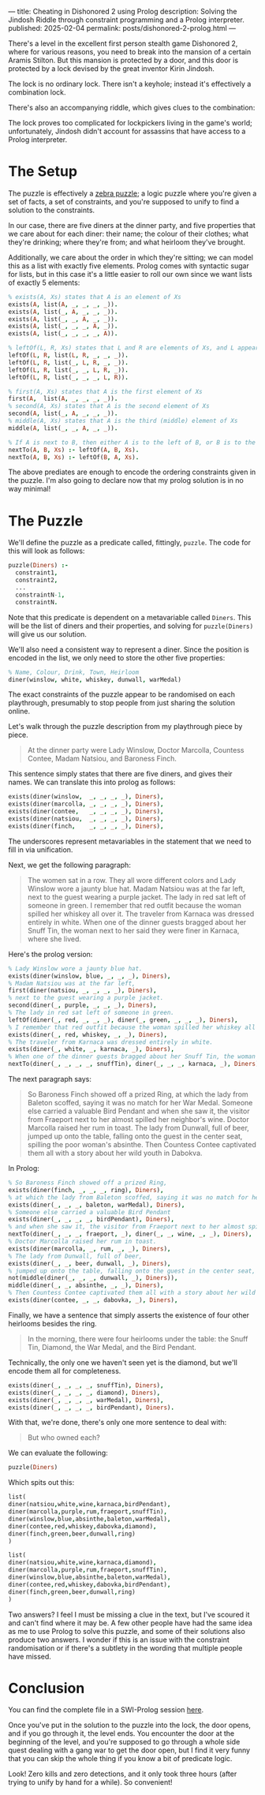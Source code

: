 ---
title: Cheating in Dishonored 2 using Prolog
description: Solving the Jindosh Riddle through constraint programming and a Prolog interpreter.
published: 2025-02-04
permalink: posts/dishonored-2-prolog.html
---

There's a level in the excellent first person stealth game Dishonored 2, where for various reasons, you need to break into the mansion of a certain Aramis Stilton. But this mansion is protected by a door, and this door is protected by a lock devised by the great inventor Kirin Jindosh.

The lock is no ordinary lock. There isn't a keyhole; instead it's effectively a combination lock.

[[../static/images/dishonored-2-prolog/d2lock.png]]

There's also an accompanying riddle, which gives clues to the combination:

[[../static/images/dishonored-2-prolog/d2puzzle.png]]

The lock proves too complicated for lockpickers living in the game's world; unfortunately, Jindosh didn't account for assassins that have access to a Prolog interpreter.

* The Setup
The puzzle is effectively a [[https://en.wikipedia.org/wiki/Zebra_Puzzle][zebra puzzle]]; a logic puzzle where you're given a set of facts, a set of constraints, and you're supposed to unify to find a solution to the constraints.

In our case, there are five diners at the dinner party, and five properties that we care about for each diner: their name; the colour of their clothes; what they're drinking; where they're from; and what heirloom they've brought.

Additionally, we care about the order in which they're sitting; we can model this as a list with exactly five elements. Prolog comes with syntactic sugar for lists, but in this case it's a little easier to roll our own since we want lists of exactly 5 elements:

#+begin_src prolog
% exists(A, Xs) states that A is an element of Xs
exists(A, list(A, _, _, _, _)).
exists(A, list(_, A, _, _, _)).
exists(A, list(_, _, A, _, _)).
exists(A, list(_, _, _, A, _)).
exists(A, list(_, _, _, _, A)).

% leftOf(L, R, Xs) states that L and R are elements of Xs, and L appears directly to the left of R.
leftOf(L, R, list(L, R, _, _, _)).
leftOf(L, R, list(_, L, R, _, _)).
leftOf(L, R, list(_, _, L, R, _)).
leftOf(L, R, list(_, _, _, L, R)).

% first(A, Xs) states that A is the first element of Xs
first(A,  list(A, _, _, _, _)).
% second(A, Xs) states that A is the second element of Xs
second(A, list(_, A, _, _, _)).
% middle(A, Xs) states that A is the third (middle) element of Xs
middle(A, list(_, _, A, _, _)).

% If A is next to B, then either A is to the left of B, or B is to the left of A.
nextTo(A, B, Xs) :- leftOf(A, B, Xs).
nextTo(A, B, Xs) :- leftOf(B, A, Xs).
#+end_src

The above prediates are enough to encode the ordering constraints given in the puzzle. I'm also going to declare now that my prolog solution is in no way minimal!

* The Puzzle
We'll define the puzzle as a predicate called, fittingly, =puzzle=. The code for this will look as follows:

#+begin_src prolog
puzzle(Diners) :-
  constraint1,
  constraint2,
  ...
  constraintN-1,
  constraintN.
#+end_src

Note that this predicate is dependent on a metavariable called =Diners=. This will be the list of diners and their properties, and solving for =puzzle(Diners)= will give us our solution.

We'll also need a consistent way to represent a diner. Since the position is encoded in the list, we only need to store the other five properties:

#+begin_src prolog
% Name, Colour, Drink, Town, Heirloom
diner(winslow, white, whiskey, dunwall, warMedal)
#+end_src

The exact constraints of the puzzle appear to be randomised on each playthrough, presumably to stop people from just sharing the solution online.

Let's walk through the puzzle description from my playthrough piece by piece.

#+begin_quote
At the dinner party were Lady Winslow, Doctor Marcolla, Countess Contee, Madam Natsiou, and Baroness Finch.
#+end_quote

This sentence simply states that there are five diners, and gives their names. We can translate this into prolog as follows:

#+begin_src prolog
exists(diner(winslow,  _, _, _, _), Diners),
exists(diner(marcolla, _, _, _, _), Diners),
exists(diner(contee,   _, _, _, _), Diners),
exists(diner(natsiou,  _, _, _, _), Diners),
exists(diner(finch,    _, _, _, _), Diners),
#+end_src

The underscores represent metavariables in the statement that we need to fill in via unification.

Next, we get the following paragraph:

#+begin_quote
The women sat in a row. They all wore different colors and Lady Winslow wore a jaunty blue hat. Madam Natsiou was at the far left, next to the guest wearing a purple jacket. The lady in red sat left of someone in green. I remember that red outfit because the woman spilled her whiskey all over it. The traveler from Karnaca was dressed entirely in white. When one of the dinner guests bragged about her Snuff Tin, the woman next to her said they were finer in Karnaca, where she lived.
#+end_quote

Here's the prolog version:

#+begin_src prolog
% Lady Winslow wore a jaunty blue hat.
exists(diner(winslow, blue, _, _, _), Diners),
% Madam Natsiou was at the far left,
first(diner(natsiou, _, _, _, _), Diners),
% next to the guest wearing a purple jacket.
second(diner(_, purple, _, _, _), Diners),
% The lady in red sat left of someone in green.
leftOf(diner(_, red, _, _, _), diner(_, green, _, _, _), Diners),
% I remember that red outfit because the woman spilled her whiskey all over it.
exists(diner(_, red, whiskey, _, _), Diners),
% The traveler from Karnaca was dressed entirely in white.
exists(diner(_, white, _, karnaca, _), Diners),
% When one of the dinner guests bragged about her Snuff Tin, the woman next to her said they were finer in Karnaca, where she lived.
nextTo(diner(_, _, _, _, snuffTin), diner(_, _, _, karnaca, _), Diners),
#+end_src

The next paragraph says:

#+begin_quote
So Baroness Finch showed off a prized Ring, at which the lady from Baleton scoffed, saying it was no match for her War Medal. Someone else carried a valuable Bird Pendant and when she saw it, the visitor from Fraeport next to her almost spilled her neighbor's wine. Doctor Marcolla raised her rum in toast. The lady from Dunwall, full of beer, jumped up onto the table, falling onto the guest in the center seat, spilling the poor woman's absinthe. Then Countess Contee captivated them all with a story about her wild youth in Dabokva.
#+end_quote

In Prolog:

#+begin_src prolog
% So Baroness Finch showed off a prized Ring,
exists(diner(finch, _, _, _, ring), Diners),
% at which the lady from Baleton scoffed, saying it was no match for her War Medal.
exists(diner(_, _, _, baleton, warMedal), Diners),
% Someone else carried a valuable Bird Pendant
exists(diner(_, _, _, _, birdPendant), Diners),
% and when she saw it, the visitor from Fraeport next to her almost spilled her neighbor's wine.
nextTo(diner(_, _, _, fraeport, _), diner(_, _, wine, _, _), Diners),
% Doctor Marcolla raised her rum in toast.
exists(diner(marcolla, _, rum, _, _), Diners),
% The lady from Dunwall, full of beer,
exists(diner(_, _, beer, dunwall, _), Diners),
% jumped up onto the table, falling onto the guest in the center seat, spilling the poor woman's absinthe.
not(middle(diner(_, _, _, dunwall, _), Diners)),
middle(diner(_, _, absinthe, _, _), Diners),
% Then Countess Contee captivated them all with a story about her wild youth in Dabokva.
exists(diner(contee, _, _, dabovka, _), Diners),
#+end_src

Finally, we have a sentence that simply asserts the existence of four other heirlooms besides the ring.

#+begin_quote
In the morning, there were four heirlooms under the table: the Snuff Tin, Diamond, the War Medal, and the Bird Pendant.
#+end_quote

Technically, the only one we haven't seen yet is the diamond, but we'll encode them all for completeness.

#+begin_src prolog
exists(diner(_, _, _, _, snuffTin), Diners),
exists(diner(_, _, _, _, diamond), Diners),
exists(diner(_, _, _, _, warMedal), Diners),
exists(diner(_, _, _, _, birdPendant), Diners).
#+end_src

With that, we're done, there's only one more sentence to deal with:

#+begin_quote
But who owned each?
#+end_quote

We can evaluate the following:

#+begin_src prolog
puzzle(Diners)
#+end_src

Which spits out this:

#+begin_src prolog
list(
diner(natsiou,white,wine,karnaca,birdPendant),
diner(marcolla,purple,rum,fraeport,snuffTin),
diner(winslow,blue,absinthe,baleton,warMedal),
diner(contee,red,whiskey,dabovka,diamond),
diner(finch,green,beer,dunwall,ring)
)

list(
diner(natsiou,white,wine,karnaca,diamond),
diner(marcolla,purple,rum,fraeport,snuffTin),
diner(winslow,blue,absinthe,baleton,warMedal),
diner(contee,red,whiskey,dabovka,birdPendant),
diner(finch,green,beer,dunwall,ring)
)
#+end_src

Two answers? I feel I must be missing a clue in the text, but I've scoured it and can't find where it may be. A few other people have had the same idea as me to use Prolog to solve this puzzle, and some of their solutions also produce two answers. I wonder if this is an issue with the constraint randomisation or if there's a subtlety in the wording that multiple people have missed.

* Conclusion
You can find the complete file in a SWI-Prolog session [[https://swish.swi-prolog.org/p/Dishonored%202%20Jindosh%20Puzzle.pl][here]].

Once you've put in the solution to the puzzle into the lock, the door opens, and if you go through it, the level ends. You encounter the door at the beginning of the level, and you're supposed to go through a whole side quest dealing with a gang war to get the door open, but I find it very funny that you can skip the whole thing if you know a bit of predicate logic.

[[../static/images/dishonored-2-prolog/d2winscreen.png]]

Look! Zero kills and zero detections, and it only took three hours (after trying to unify by hand for a while). So convenient!
